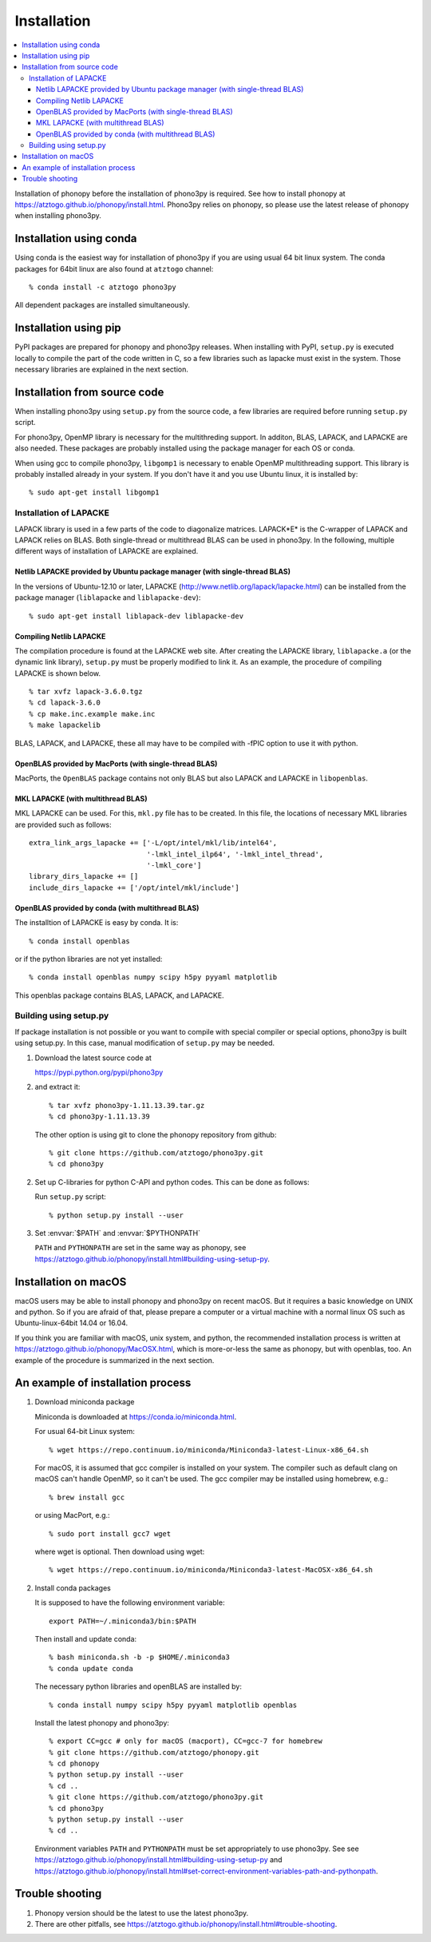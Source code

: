 .. _install:

Installation
=============

.. contents::
   :depth: 3
   :local:

Installation of phonopy before the installation of phono3py is
required. See how to install phonopy at
https://atztogo.github.io/phonopy/install.html. Phono3py relies on
phonopy, so please use the latest release of phonopy when installing
phono3py.

Installation using conda
-----------------------------

Using conda is the easiest way for installation of phono3py if you are
using usual 64 bit linux system. The conda packages for 64bit linux
are also found at ``atztogo`` channel::

   % conda install -c atztogo phono3py

All dependent packages are installed simultaneously.

Installation using pip
---------------------------

PyPI packages are prepared for phonopy and phono3py releases. When
installing with PyPI, ``setup.py`` is executed locally to compile the
part of the code written in C, so a few libraries such as
lapacke must exist in the system. Those necessary libraries are
explained in the next section.

Installation from source code
------------------------------

When installing phono3py using ``setup.py`` from the source code, a
few libraries are required before running ``setup.py`` script.

For phono3py, OpenMP library is necessary for the multithreding
support. In additon, BLAS, LAPACK, and LAPACKE are also needed. These
packages are probably installed using the package manager for each OS
or conda.

When using gcc to compile phono3py, ``libgomp1`` is necessary to
enable OpenMP multithreading support. This library is probably
installed already in your system. If you don't have it and you use
Ubuntu linux, it is installed by::

   % sudo apt-get install libgomp1

Installation of LAPACKE
~~~~~~~~~~~~~~~~~~~~~~~~

LAPACK library is used in a few parts of the code to diagonalize
matrices. LAPACK*E* is the C-wrapper of LAPACK and LAPACK relies on
BLAS. Both single-thread or multithread BLAS can be
used in phono3py. In the following, multiple different ways of
installation of LAPACKE are explained.

Netlib LAPACKE provided by Ubuntu package manager (with single-thread BLAS)
^^^^^^^^^^^^^^^^^^^^^^^^^^^^^^^^^^^^^^^^^^^^^^^^^^^^^^^^^^^^^^^^^^^^^^^^^^^^

In the versions of Ubuntu-12.10 or later, LAPACKE
(http://www.netlib.org/lapack/lapacke.html) can be installed from the
package manager (``liblapacke`` and ``liblapacke-dev``)::

   % sudo apt-get install liblapack-dev liblapacke-dev

Compiling Netlib LAPACKE
^^^^^^^^^^^^^^^^^^^^^^^^^

The compilation procedure is found at the LAPACKE web site. After
creating the LAPACKE library, ``liblapacke.a`` (or the dynamic link
library), ``setup.py`` must be properly modified to link it. As an
example, the procedure of compiling LAPACKE is shown below.

::

   % tar xvfz lapack-3.6.0.tgz
   % cd lapack-3.6.0
   % cp make.inc.example make.inc
   % make lapackelib

BLAS, LAPACK, and LAPACKE, these all may have to be compiled
with -fPIC option to use it with python.

OpenBLAS provided by MacPorts (with single-thread BLAS)
^^^^^^^^^^^^^^^^^^^^^^^^^^^^^^^^^^^^^^^^^^^^^^^^^^^^^^^^

MacPorts, the ``OpenBLAS`` package contains not only BLAS but also
LAPACK and LAPACKE in ``libopenblas``.

MKL LAPACKE (with multithread BLAS)
^^^^^^^^^^^^^^^^^^^^^^^^^^^^^^^^^^^^

MKL LAPACKE can be used. For this, ``mkl.py`` file has to be
created. In this file, the locations of necessary MKL libraries are
provided such as follows::

   extra_link_args_lapacke += ['-L/opt/intel/mkl/lib/intel64',
                               '-lmkl_intel_ilp64', '-lmkl_intel_thread',
                               '-lmkl_core']
   library_dirs_lapacke += []
   include_dirs_lapacke += ['/opt/intel/mkl/include']


OpenBLAS provided by conda (with multithread BLAS)
^^^^^^^^^^^^^^^^^^^^^^^^^^^^^^^^^^^^^^^^^^^^^^^^^^^

The installtion of LAPACKE is easy by conda. It is::

   % conda install openblas

or if the python libraries are not yet installed::

   % conda install openblas numpy scipy h5py pyyaml matplotlib

This openblas package contains BLAS, LAPACK, and LAPACKE.

Building using setup.py
~~~~~~~~~~~~~~~~~~~~~~~~

If package installation is not possible or you want to compile with
special compiler or special options, phono3py is built using
setup.py. In this case, manual modification of ``setup.py`` may be
needed.

1. Download the latest source code at

   https://pypi.python.org/pypi/phono3py

2. and extract it::

     % tar xvfz phono3py-1.11.13.39.tar.gz
     % cd phono3py-1.11.13.39

   The other option is using git to clone the phonopy repository from github::

     % git clone https://github.com/atztogo/phono3py.git
     % cd phono3py

2. Set up C-libraries for python C-API and python codes. This can be
   done as follows:

   Run ``setup.py`` script::

      % python setup.py install --user

3. Set :envvar:`$PATH` and :envvar:`$PYTHONPATH`

   ``PATH`` and ``PYTHONPATH`` are set in the same way as phonopy, see
   https://atztogo.github.io/phonopy/install.html#building-using-setup-py.

Installation on macOS
-----------------------

macOS users may be able to install phonopy and phono3py on recent
macOS. But it requires a basic knowledge on UNIX and python. So if
you are afraid of that, please prepare a computer or a virtual machine
with a normal linux OS such as Ubuntu-linux-64bit 14.04 or 16.04.

If you think you are familiar with macOS, unix system, and python,
the recommended installation process is written at
https://atztogo.github.io/phonopy/MacOSX.html, which is more-or-less
the same as phonopy, but with openblas, too. An example of the
procedure is summarized in the next section.

An example of installation process
-----------------------------------

1. Download miniconda package

   Miniconda is downloaded at https://conda.io/miniconda.html.

   For usual 64-bit Linux system::

     % wget https://repo.continuum.io/miniconda/Miniconda3-latest-Linux-x86_64.sh

   For macOS, it is assumed that gcc compiler is installed on your system. The
   compiler such as default clang on macOS can't handle OpenMP, so it
   can't be used. The gcc compiler may be installed using homebrew,
   e.g.::

     % brew install gcc

   or using MacPort, e.g.::

     % sudo port install gcc7 wget

   where wget is optional. Then download using wget::

     % wget https://repo.continuum.io/miniconda/Miniconda3-latest-MacOSX-x86_64.sh

2. Install conda packages

   It is supposed to have the following environment variable::

     export PATH=~/.miniconda3/bin:$PATH

   Then install and update conda::

     % bash miniconda.sh -b -p $HOME/.miniconda3
     % conda update conda

   The necessary python libraries and openBLAS are installed by::

     % conda install numpy scipy h5py pyyaml matplotlib openblas

   Install the latest phonopy and phono3py::

     % export CC=gcc # only for macOS (macport), CC=gcc-7 for homebrew
     % git clone https://github.com/atztogo/phonopy.git
     % cd phonopy
     % python setup.py install --user
     % cd ..
     % git clone https://github.com/atztogo/phono3py.git
     % cd phono3py
     % python setup.py install --user
     % cd ..

   Environment variables ``PATH`` and ``PYTHONPATH`` must be set
   appropriately to use phono3py. See see
   https://atztogo.github.io/phonopy/install.html#building-using-setup-py
   and
   https://atztogo.github.io/phonopy/install.html#set-correct-environment-variables-path-and-pythonpath.

Trouble shooting
-----------------

1. Phonopy version should be the latest to use the latest phono3py.
2. There are other pitfalls, see
   https://atztogo.github.io/phonopy/install.html#trouble-shooting.
